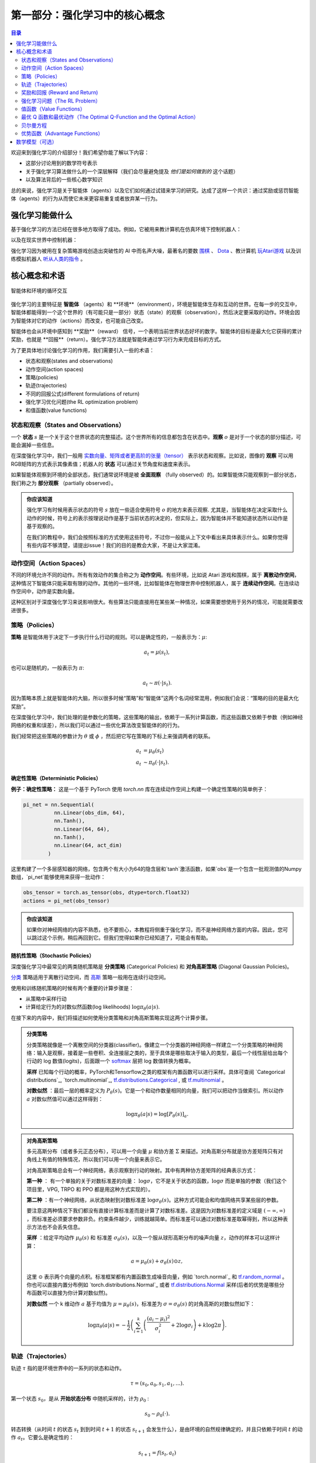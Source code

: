 ==========================
第一部分：强化学习中的核心概念
==========================


.. contents:: 目录
    :depth: 2

欢迎来到强化学习的介绍部分！我们希望你能了解以下内容：

* 这部分讨论用到的数学符号表示
* 关于强化学习算法做什么的一个深层解释（我们会尽量避免提及 *他们是如何做到的* 这个话题）
* 以及算法背后的一些核心数学知识

总的来说，强化学习是关于智能体（agents）以及它们如何通过试错来学习的研究。达成了这样一个共识：通过奖励或惩罚智能体（agents）的行为从而使它未来更容易重复或者放弃某一行为。

强化学习能做什么
===============

基于强化学习的方法已经在很多地方取得了成功。例如，它被用来教计算机在仿真环境下控制机器人：

.. raw:: html

    <video autoplay="" src="https://storage.googleapis.com/joschu-public/knocked-over-stand-up.mp4" loop="" controls="" style="display: block; margin-left: auto; margin-right: auto; margin-bottom:1.5em; width: 100%; max-width: 720px; max-height: 80vh;">
    </video>

以及在现实世界中控制机器：

.. raw:: html

    <div style="position: relative; padding-bottom: 56.25%; height: 0; overflow: hidden; max-width: 100%; height: auto;">
        <iframe src="https://www.youtube.com/embed/jwSbzNHGflM?ecver=1" frameborder="0" allowfullscreen style="position: absolute; top: 0; left: 0; width: 100%; height: 100%;"></iframe>
    </div>
    <br />

强化学习因为被用在复杂策略游戏创造出突破性的 AI 中而名声大噪，最著名的要数 `围棋`_ 、 `Dota`_ 、教计算机 `玩Atari游戏`_ 以及训练模拟机器人 `听从人类的指令`_ 。

.. _`围棋`: https://deepmind.com/research/alphago/
.. _`Dota`: https://blog.openai.com/openai-five/
.. _`玩Atari游戏`: https://deepmind.com/research/dqn/
.. _`听从人类的指令`: https://blog.openai.com/deep-reinforcement-learning-from-human-preferences/


核心概念和术语
============================

.. figure:: ../images/rl_diagram_transparent_bg.png
    :align: center
    
    智能体和环境的循环交互

强化学习的主要特征是 **智能体** （agents）和 **环境**（environment），环境是智能体生存和互动的世界。在每一步的交互中，智能体都能得到一个这个世界的（有可能只是一部分）状态（state）的观察（observation），然后决定要采取的动作。环境会因为智能体对它的动作（actions）而改变，也可能自己改变。

智能体也会从环境中感知到 **奖励**（reward） 信号，一个表明当前世界状态好坏的数字。智能体的目标是最大化它获得的累计奖励，也就是 **回报**（return）。强化学习方法就是智能体通过学习行为来完成目标的方式。

为了更具体地讨论强化学习的作用，我们需要引入一些的术语：

* 状态和观察(states and observations)
* 动作空间(action spaces)
* 策略(policies)
* 轨迹(trajectories)
* 不同的回报公式(different formulations of return)
* 强化学习优化问题(the RL optimization problem)
* 和值函数(value functions)

状态和观察（States and Observations）
------------------------------------

一个 **状态** :math:`s` 是一个关于这个世界状态的完整描述。这个世界所有的信息都包含在状态中。**观察** :math:`o` 是对于一个状态的部分描述，可能会漏掉一些信息。

在深度强化学习中，我们一般用 `实数向量、矩阵或者更高阶的张量（tensor）`_ 表示状态和观察。比如说，图像的 **观察** 可以用RGB矩阵的方式表示其像素值；机器人的 **状态** 可以通过关节角度和速度来表示。

如果智能体观察到环境的全部状态，我们通常说环境是被 **全面观察** （fully observed）的。如果智能体只能观察到一部分状态，我们称之为 **部分观察** （partially observed）。

.. admonition:: 你应该知道

    强化学习有时候用表示状态的符号 :math:`s` 放在一些适合使用符号 :math:`o` 的地方来表示观察.  尤其是，当智能体在决定采取什么动作的时候，符号上的表示按理说动作是基于当前状态的决定的，但实际上，因为智能体并不能知道状态所以动作是基于观察的。

    在我们的教程中，我们会按照标准的方式使用这些符号，不过你一般能从上下文中看出来具体表示什么。如果你觉得有些内容不够清楚，请提出issue！我们的目的是教会大家，不是让大家混淆。

.. _`实数向量、矩阵或者更高阶的张量（tensor）`: https://en.wikipedia.org/wiki/Real_coordinate_space

动作空间（Action Spaces）
--------------------------

不同的环境允许不同的动作。所有有效动作的集合称之为 **动作空间**。有些环境，比如说 Atari 游戏和围棋，属于 **离散动作空间**，这种情况下智能体只能采取有限的动作。其他的一些环境，比如智能体在物理世界中控制机器人，属于 **连续动作空间**。在连续动作空间中，动作是实数向量。

这种区别对于深度强化学习来说影响很大。有些算法只能直接用在某些某一种情况，如果需要想使用于另外的情况，可能就需要改进很多。

策略（Policies）
---------------

**策略** 是智能体用于决定下一步执行什么行动的规则。可以是确定性的，一般表示为：:math:`\mu`:

.. math::

    a_t = \mu(s_t),

也可以是随机的，一般表示为 :math:`\pi`:

.. math::

    a_t \sim \pi(\cdot | s_t).

因为策略本质上就是智能体的大脑，所以很多时候“策略”和“智能体”这两个名词经常混用，例如我们会说：“策略的目的是最大化奖励”。

在深度强化学习中，我们处理的是参数化的策略，这些策略的输出，依赖于一系列计算函数，而这些函数又依赖于参数（例如神经网络的权重和误差），所以我们可以通过一些优化算法改变智能体的的行为。

我们经常把这些策略的参数计为 :math:`\theta` 或 :math:`\phi` ，然后把它写在策略的下标上来强调两者的联系。

.. math::

    a_t &= \mu_{\theta}(s_t) \\
    a_t &\sim \pi_{\theta}(\cdot | s_t).

确定性策略（Deterministic Policies）
^^^^^^^^^^^^^^^^^^^^^^^^^^^^^^^^^^^

**例子：确定性策略：** 这是一个基于 PyTorch 使用 `torch.nn` 库在连续动作空间上构建一个确定性策略的简单例子：

.. code-block:: python

    pi_net = nn.Sequential(
              nn.Linear(obs_dim, 64),
              nn.Tanh(),
              nn.Linear(64, 64),
              nn.Tanh(),
              nn.Linear(64, act_dim)
            )

这里构建了一个多层感知器的网络，包含两个有大小为64的隐含层和`tanh`激活函数，如果`obs`是一个包含一批观测值的Numpy数组，`pi_net`能够使用来获得一批动作：

.. code-block:: python

    obs_tensor = torch.as_tensor(obs, dtype=torch.float32)
    actions = pi_net(obs_tensor)

.. admonition:: 你应该知道

    如果你对神经网络的内容不熟悉，也不要担心，本教程将侧重于强化学习，而不是神经网络方面的内容。因此，您可以跳过这个示例，稍后再回到它。但我们觉得如果你已经知道了，可能会有帮助。

随机性策略（Stochastic Policies）
^^^^^^^^^^^^^^^^^^^^^^^^^^^^^^^^^^^

深度强化学习中最常见的两类随机策略是 **分类策略** (Categorical Policies) 和 **对角高斯策略** (Diagonal Gaussian Policies)。

`分类`_ 策略适用于离散行动空间，而 `高斯`_ 策略一般用在连续行动空间。

使用和训练随机策略的时候有两个重要的计算步骤是：

* 从策略中采样行动
* 计算给定行为的对数似然函数(log likelihoods) :math:`\log \pi_{\theta}(a|s)`.


在接下来的内容中，我们将描述如何使用分类策略和对角高斯策略实现这两个计算步骤。


.. admonition:: 分类策略

    分类策略就像是一个离散空间的分类器(classifier)。像建立一个分类器的神经网络一样建立一个分类策略的神经网络：输入是观察，接着是一些卷积、全连接层之类的，至于具体是哪些取决于输入的类型，最后一个线性层给出每个行动的 log 数值(logits)，后面跟一个 `softmax`_ 层把 log 数值转换为概率。   

    **采样** 已知每个行动的概率，PyTorch和Tensorflow之类的框架有内置函数可以进行采样。具体可查阅 `Categorical distributions`_, `torch.multinomial`_, `tf.distributions.Categorical`_ , 或 `tf.multinomial`_ 。

    **对数似然** ：最后一层的概率定义为 :math:`P_{\theta}(s)`。它是一个和动作数量相同的向量，我们可以把动作当做索引。所以动作 :math:`a` 对数似然值可以通过这样得到：


    .. math::

        \log \pi_{\theta}(a|s) = \log \left[P_{\theta}(s)\right]_a.


.. admonition:: 对角高斯策略

    多元高斯分布（或者多元正态分布），可以用一个向量 :math:`\mu` 和协方差 :math:`\Sigma` 来描述。对角高斯分布就是协方差矩阵只有对角线上有值的特殊情况，所以我们可以用一个向量来表示它。

    对角高斯策略总会有一个神经网络，表示观察到行动的映射。其中有两种协方差矩阵的经典表示方式：

    **第一种** ： 有一个单独的关于对数标准差的向量： :math:`\log \sigma`，它不是关于状态的函数，:math:`\log \sigma` 而是单独的参数（我们这个项目里，VPG, TRPO 和 PPO 都是用这种方式实现的）。

    **第二种** ：有一个神经网络，从状态映射到对数标准差 :math:`\log \sigma_{\theta}(s)`。这种方式可能会和均值网络共享某些层的参数。

    要注意这两种情况下我们都没有直接计算标准差而是计算了对数标准差。这是因为对数标准差的定义域是 :math:`(-\infty, \infty)` ，而标准差必须要求参数非负。约束条件越少，训练就越简单。而标准差可以通过对数标准差取幂得到，所以这种表示方法也不会丢失信息。

    **采样** ：给定平均动作  :math:`\mu_{\theta}(s)` 和 标准差 :math:`\sigma_{\theta}(s)`，以及一个服从球形高斯分布的噪声向量 :math:`z`，动作的样本可以这样计算：

    .. math::

        a = \mu_{\theta}(s) + \sigma_{\theta}(s) \odot z,

    这里 :math:`\odot` 表示两个向量的点积。标准框架都有内置函数生成噪音向量，例如  `torch.normal`_ 和 `tf.random_normal`_ 。你也可以直接内置分布例如 `torch.distributions.Normal`_ 或者 `tf.distributions.Normal`_ 采样(后者的优势是哪些分布函数可以直接为你计算对数似然)。

    **对数似然** 一个 k 维动作 :math:`a` 基于均值为 :math:`\mu = \mu_{\theta}(s)`，标准差为 :math:`\sigma = \sigma_{\theta}(s)` 的对角高斯的对数似然如下：


    .. math::

        \log \pi_{\theta}(a|s) = -\frac{1}{2}\left(\sum_{i=1}^k \left(\frac{(a_i - \mu_i)^2}{\sigma_i^2} + 2 \log \sigma_i \right) + k \log 2\pi \right).

.. _`分类`: https://en.wikipedia.org/wiki/Categorical_distribution
.. _`高斯`: https://en.wikipedia.org/wiki/Multivariate_normal_distribution
.. _`softmax`: https://developers.google.com/machine-learning/crash-course/multi-class-neural-networks/softmax
.. _`tf.distributions.Categorical`: https://www.tensorflow.org/api_docs/python/tf/distributions/Categorical
.. _`tf.multinomial`: https://www.tensorflow.org/api_docs/python/tf/multinomial
.. _`tf.random_normal`: https://www.tensorflow.org/api_docs/python/tf/random_normal
.. _`tf.distributions.Normal`: https://www.tensorflow.org/api_docs/python/tf/distributions/Normal

轨迹（Trajectories）
--------------------

轨迹 :math:`\tau` 指的是环境世界中的一系列的状态和动作。

.. math::

    \tau = (s_0, a_0, s_1, a_1, ...).

第一个状态 :math:`s_0`，是从 **开始状态分布** 中随机采样的，计为 :math:`\rho_0` :

.. math::

    s_0 \sim \rho_0(\cdot).

转态转换（从时间 :math:`t` 的状态 :math:`s_t` 到到时间 :math:`t+1` 的状态 :math:`s_{t+1}` 会发生什么），是由环境的自然规律确定的，并且只依赖于时间 :math:`t` 的动作 :math:`a_t`。它要么是确定性的：

.. math::

    s_{t+1} = f(s_t, a_t)

要么是随机的（当有不确定disturbance输入系统时，时间 :math:`t+1` 的状态还取决于disturbance）：

.. math::

    s_{t+1} \sim P(\cdot|s_t, a_t).

智能体的动作由策略确定。

.. admonition:: 你应该知道

    轨迹（**trajectories**）常常也被称作 **episodes** 或者 **rollouts**。


奖励和回报 (Reward and Return)
-----------------------------

在强化学习中，奖励函数 :math:`R` 非常重要。它由当前时间的状态、当前时间已经执行的动作和下一时间的状态共同决定。

.. math::

    r_t = R(s_t, a_t, s_{t+1})

这个公式常被简化为只依赖当前时间的状态 :math:`r_t = R(s_t)`，或者依赖状态-动作对 :math:`r_t = R(s_t,a_t)`。

智能体的目标是最大化轨迹的累计奖励，这意味着很多事情。我们会把所有的情况表示为 :math:`R(\tau)`，至于具体表示什么，要么可以很清楚的从上下文看出来，要么并不重要。（因为相同的方程式适用于所有情况。）

一种奖励是 **有限时域未折扣奖励** （finite-horizon undiscounted return），它是在一个固定的步骤窗口内获得的奖励的总和：

.. math::

    R(\tau) = \sum_{t=0}^T r_t.

另一种奖励叫做 :math:`\gamma` **无限时域折扣奖励** （infinite-horizon discounted return），指的是智能体获得的全部奖励之和，但是奖励根据未来获得的时间而逐渐折扣。这个公式包含折扣因子 :math:`\gamma \in (0,1)`:

.. math::

    R(\tau) = \sum_{t=0}^{\infty} \gamma^t r_t.

这里为什么要加上一个折扣因子呢？为什么不直接把所有的奖励加在一起？确实如此，但折扣因子在直觉上很有吸引力，在数学上也很方便。可以从两个角度来解释： 直观上讲，现在的现金比未来的现金要好；从数学角度讲，无限多个奖励的和很可能 `不收敛`_ 到一个有限值，处理这样一个不收敛的等职是比较困难的。有了衰减因子和合理的约束条件，无限求和就会收敛。

.. admonition:: 你应该知道

    这两个公式从形式上看起来差距很大，事实上我们经常会混用。比如说，我们经常建立算法来优化未折扣的奖励，但在估计 **值函数** 时使用折扣因子。   

.. _`不收敛`: https://en.wikipedia.org/wiki/Convergent_series

强化学习问题（The RL Problem）
----------------------------

无论选择哪种方式衡量收益（无论是无限时域折扣，还是有限时域未折扣），无论选择哪种策略，强化学习的目标都是选择一种策略，当代理根据这个策略行动的时候能最大化 **期望奖励** （expected return）。

讨论期望收益之前，我们先讨论下轨迹的概率分布。

我们假设环境转换和策略都是随机的。这种情况下， :math:`T` 步的轨迹是：

.. math::

    P(\tau|\pi) = \rho_0 (s_0) \prod_{t=0}^{T-1} P(s_{t+1} | s_t, a_t) \pi(a_t | s_t).

期望收益计为 :math:`J(\pi)`

.. math::

    J(\pi) = \int_{\tau} P(\tau|\pi) R(\tau) = \underE{\tau\sim \pi}{R(\tau)}.

强化学习中的核心优化问题可以表示为：

.. math::

    \pi^* = \arg \max_{\pi} J(\pi),


:math:`\pi^*` 是 **最优策略** （optimal policy）。

值函数（Value Functions）
-----------------------

知道一个状态或者一对状态-行动(state-action pair)的 **价值** 很有用。这里的价值指的是，如果你从某一个状态或者状态-行动对开始，一直按照某个策略运行下去最终获得的期望回报。几乎所有的强化学习算法，都在用 **值函数** （Value funtion）。

这里介绍四种主要函数：

1. **同策略值函数** ： :math:`V^{\pi}(s)`，从某一个状态 :math:`s` 开始，之后每一步行动都按照策略 :math:`\pi` 执行
    .. math::
        
        V^{\pi}(s) = \underE{\tau \sim \pi}{R(\tau)\left| s_0 = s\right.}

2. **同策略动作-值函数** ： :math:`Q^{\pi}(s,a)`,从某一个状态 :math:`s` 开始，先执行任意一个动作 :math:`a` （有可能不是按照策略得到的动作），之后每一步都按照策略 :math:`\pi` 执行：

    .. math::
        
        Q^{\pi}(s,a) = \underE{\tau \sim \pi}{R(\tau)\left| s_0 = s, a_0 = a\right.}


3. **最优值函数**： :math:`V^*(s)`，从某一个状态 :math:`s` 开始，之后每一步都按照 *最优策略*  :math:`\pi` 执行

    .. math::

        V^*(s) = \max_{\pi} \underE{\tau \sim \pi}{R(\tau)\left| s_0 = s\right.}

4.  **最优动作-值函数** ： :math:`Q^*(s,a)` ，从某一个状态 :math:`s` 开始，先执行任意一个动作 :math:`a` （有可能不是按照策略走的），之后每一步都按照 *最优策略* 执行 :math:`\pi`   

    .. math::

        Q^*(s,a) = \max_{\pi} \underE{\tau \sim \pi}{R(\tau)\left| s_0 = s, a_0 = a\right.}

.. admonition:: 你应该知道

    当我们讨论 **值函数** 的时候，如果我们没有提到时间依赖问题，那就意味着这是 **无限时域折扣累计奖励**。 **有限时域无折扣奖励** 需要传入时间作为参数，你知道为什么吗？ 提示：时间到了会发生什么？

.. admonition:: 你应该知道

    值函数和动作-值函数两者之间有关键的联系：

    .. math::

        V^{\pi}(s) = \underE{a\sim \pi}{Q^{\pi}(s,a)},

    以及：

    .. math::

        V^*(s) = \max_a Q^* (s,a).

    这些关系直接来自刚刚给出的定义，你能尝试证明吗？



最优 Q 函数和最优动作（The Optimal Q-Function and the Optimal Action）
-------------------------------------------------------------------

最优行动-值函数 :math:`Q^*(s,a)` 和被最优策略选中的行动有重要的联系。从定义上讲， :math:`Q^*(s,a)` 指的是从一个状态 :math:`s` 开始，任意执行一个行动 :math:`a` ，然后一直按照最优策略执行下去所获得的回报。 

最优策略 :math:`s` 会选择从状态 :math:`s` 开始选择能够最大化期望回报的行动。所以如果我们有了 :math:`Q^*` ，就可以通过下面的公式直接获得最优行动： :math:`a^*(s)` ：

.. math::

    a^*(s) = \arg \max_a Q^* (s,a).

注意：可能会有多个行为能够最大化 :math:`Q^*(s,a)`，这种情况下，它们都是最优行为，最优策略可能会从中随机选择一个。但是总会存在一个最优策略每一步选择行为的时候是确定的。

贝尔曼方程
-----------------

全部四个值函数都遵守自一致性的方程叫做 **贝尔曼方程**，贝尔曼方程的基本思想是：

    起始点的值等于当前点预期值和下一个点的值之和。
    
同策略值函数的贝尔曼方程：

.. math::
    :nowrap:

    \begin{align*}
    V^{\pi}(s) &= \underE{a \sim \pi \\ s'\sim P}{r(s,a) + \gamma V^{\pi}(s')}, \\
    Q^{\pi}(s,a) &= \underE{s'\sim P}{r(s,a) + \gamma \underE{a'\sim \pi}{Q^{\pi}(s',a')}},
    \end{align*}

:math:`s' \sim P` 是 :math:`s' \sim P(\cdot |s,a)` 的简写, 表明下一个状态 :math:`s'` 是按照转换规则从环境中抽样得到的; :math:`a \sim \pi` 是 :math:`a \sim \pi(\cdot|s)` 的简写; and :math:`a' \sim \pi` 是 :math:`a' \sim \pi(\cdot|s')` 的简写. 

最优值函数的贝尔曼方程是：

.. math::
    :nowrap:

    \begin{align*}
    V^*(s) &= \max_a \underE{s'\sim P}{r(s,a) + \gamma V^*(s')}, \\
    Q^*(s,a) &= \underE{s'\sim P}{r(s,a) + \gamma \max_{a'} Q^*(s',a')}.
    \end{align*}

同策略值函数和最优值函数的贝尔曼方程最大的区别是是否在行动中去 :math:`\max` 。这表明智能体在选择下一步行动时，为了做出最优行动，他必须选择能获得最大值的行动。

.. admonition:: 你应该知道

    贝尔曼算子（Bellman backup）会在强化学习中经常出现。对于一个状态或一个状态行动对，贝尔曼算子是贝尔曼方程的右边： 奖励加上一个值。
    
优势函数（Advantage Functions）
-------------------

强化学习中，有些时候我们不需要描述一个行动的绝对好坏，而只需要知道它相对于平均水平的优势。也就是说，我们只想知道一个行动的相对 **优势** 。这就是优势函数的概念。

一个服从策略 :math:`\pi` 的优势函数，描述的是它在状态 :math:`s` 下采取行为 :math:`a` 比随机选择一个行为好多少（假设之后一直服从策略 :math:`\pi`  ）。数学角度上，优势函数的定义为：

.. math::

    A^{\pi}(s,a) = Q^{\pi}(s,a) - V^{\pi}(s).

.. admonition:: 你应该知道

    我们之后会继续谈论优势函数，它对于策略梯度方法非常重要。

数学模型（可选）
====================

我们已经非正式地讨论了智能体的环境，但是如果你深入研究，可能会发现这样的标准数学形式：**马尔科夫决策过程** (Markov Decision Processes, MDPs)。MDP是一个5元组 :math:`\langle S, A, R, P, \rho_0 \rangle`，其中

* :math:`S` 是所有有效状态的集合,
* :math:`A` 是所有有效动作的集合,
* :math:`R : S \times A \times S \to \mathbb{R}` 是奖励函数，其中 :math:`r_t = R(s_t, a_t, s_{t+1})`,
* :math:`P : S \times A \to \mathcal{P}(S)` 是转态转移的规则，其中 :math:`P(s'|s,a)` 是在状态  :math:`s` 下 采取动作 :math:`a` 转移到状态 :math:`s'` 的概率。 
* :math:`\rho_0` 是开始状态的分布。

马尔科夫决策过程指的是服从 `马尔科夫性`_ 的系统： 状态转移只依赖与最近的状态和行动，而不依赖之前的历史数据。

.. _`马尔科夫性`: https://en.wikipedia.org/wiki/Markov_property

